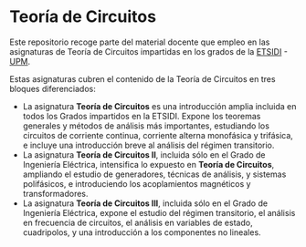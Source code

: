 * Teoría de Circuitos

Este repositorio recoge parte del material docente que empleo en las asignaturas de Teoría de Circuitos impartidas en los grados de la [[http://www.etsidi.upm.es/][ETSIDI]] - [[http://www.upm.es/][UPM]].

Estas asignaturas cubren el contenido de la Teoría de Circuitos en tres bloques diferenciados:
- La asignatura *Teoría de Circuitos* es una introducción amplia incluida en todos los Grados impartidos en la ETSIDI. Expone los teoremas generales y métodos de análisis más importantes, estudiando los circuitos de corriente continua, corriente alterna monofásica y trifásica, e incluye una introducción breve al análisis del régimen transitorio.
- La asignatura *Teoría de Circuitos II*, incluida sólo en el Grado de Ingeniería Eléctrica, intensifica lo expuesto en *Teoría de Circuitos*, ampliando el estudio de generadores, técnicas de análisis, y sistemas polifásicos, e introduciendo los acoplamientos magnéticos y transformadores.
- La asignatura *Teoría de Circuitos III*, incluida sólo en el Grado de Ingeniería Eléctrica, expone el estudio del régimen transitorio, el análisis en frecuencia de circuitos, el análisis en variables de estado, cuadripolos, y una introducción a los componentes no lineales.  

